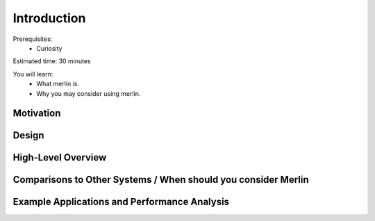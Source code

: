 Introduction
============
Prerequisites:
  * Curiosity

Estimated time: 30 minutes

You will learn:
  * What merlin is.
  * Why you may consider using merlin.

Motivation
++++++++++

Design
++++++

High-Level Overview
+++++++++++++++++++

Comparisons to Other Systems / When should you consider Merlin
++++++++++++++++++++++++++++++++++++++++++++++++++++++++++++++

Example Applications and Performance Analysis
+++++++++++++++++++++++++++++++++++++++++++++

